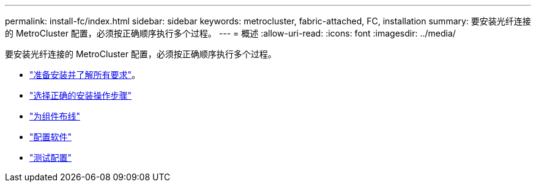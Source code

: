 ---
permalink: install-fc/index.html 
sidebar: sidebar 
keywords: metrocluster, fabric-attached, FC, installation 
summary: 要安装光纤连接的 MetroCluster 配置，必须按正确顺序执行多个过程。 
---
= 概述
:allow-uri-read: 
:icons: font
:imagesdir: ../media/


[role="lead"]
要安装光纤连接的 MetroCluster 配置，必须按正确顺序执行多个过程。

* link:../install-fc/concept_considerations_differences.html["准备安装并了解所有要求"]。
* link:../install-fc/concept_choosing_the_correct_installation_procedure_for_your_configuration_mcc_install.html["选择正确的安装操作步骤"]
* link:../install-fc/task_configure_the_mcc_hardware_components_fabric.html["为组件布线"]
* link:../install-fc/concept_configure_the_mcc_software_in_ontap.html["配置软件"]
* link:../install-fc/task_test_the_mcc_configuration.html["测试配置"]

